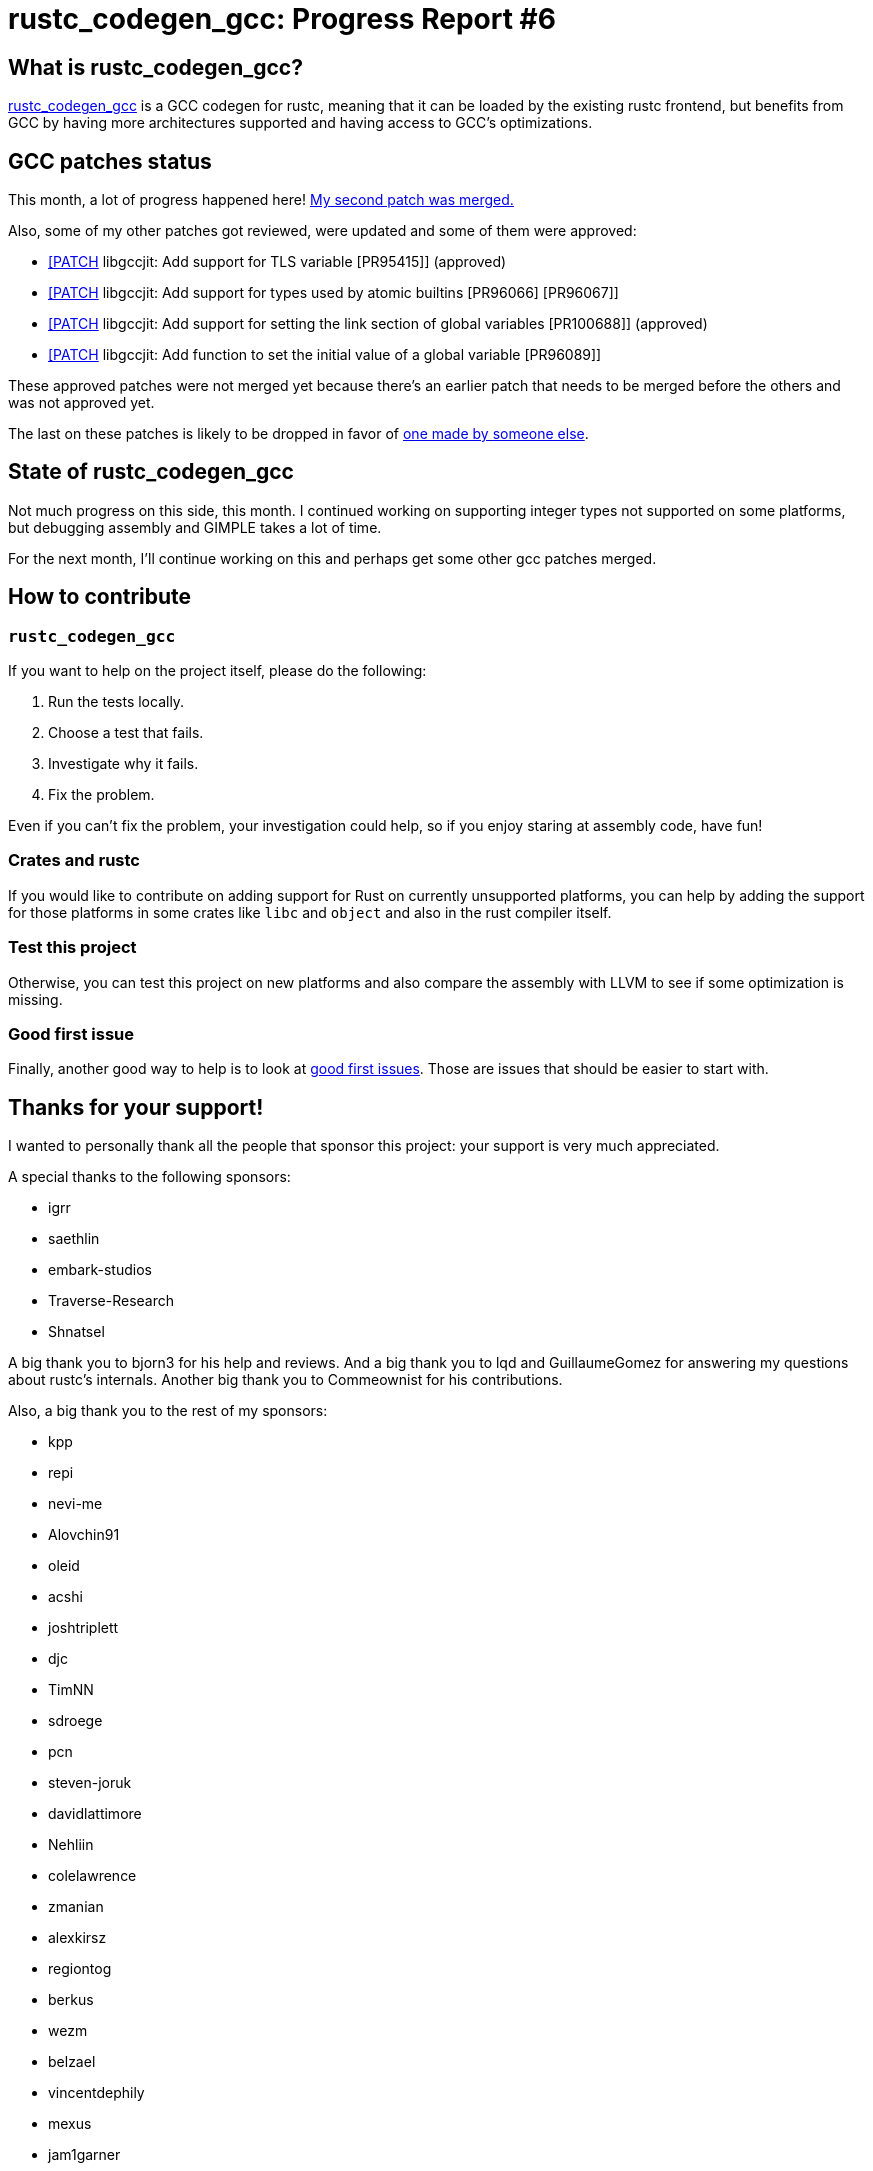 = rustc_codegen_gcc: Progress Report #6
:page-navtitle: rustc_codegen_gcc: Progress Report #6
:page-liquid:

== What is rustc_codegen_gcc?

https://github.com/rust-lang/rustc_codegen_gcc[rustc_codegen_gcc] is a
GCC codegen for rustc, meaning that it can be loaded by the existing
rustc frontend, but benefits from GCC by having more architectures
supported and having access to GCC's optimizations.

== GCC patches status

This month, a lot of progress happened here!
https://gcc.gnu.org/git/?p=gcc.git;a=commit;h=cfe8dbd9c08a5bce497646467c9d30942ec3efe0[My second patch was merged.]

Also, some of my other patches got reviewed, were updated and some of
them were approved:

 * https://gcc.gnu.org/pipermail/jit/2021q4/001389.html[[PATCH] libgccjit: Add support for TLS variable [PR95415]] (approved)
 * https://gcc.gnu.org/pipermail/jit/2021q4/001390.html[[PATCH] libgccjit: Add support for types used by atomic builtins [PR96066] [PR96067]]
 * https://gcc.gnu.org/pipermail/jit/2021q4/001386.html[[PATCH] libgccjit: Add support for setting the link section of global variables [PR100688]] (approved)
 * https://gcc.gnu.org/pipermail/jit/2021q4/001391.html[[PATCH] libgccjit: Add function to set the initial value of a global variable [PR96089]]

These approved patches were not merged yet because there's an earlier
patch that needs to be merged before the others and was not approved
yet.

The last on these patches is likely to be dropped in favor of https://gcc.gnu.org/pipermail/jit/2021q4/001399.html[one made
by someone else].

== State of rustc_codegen_gcc

Not much progress on this side, this month.
I continued working on supporting integer types not supported on some
platforms, but debugging assembly and GIMPLE takes a lot of time.

For the next month, I'll continue working on this and perhaps get some
other gcc patches merged.

== How to contribute

=== `rustc_codegen_gcc`

If you want to help on the project itself, please do the following:

 1. Run the tests locally.
 2. Choose a test that fails.
 3. Investigate why it fails.
 4. Fix the problem.

Even if you can't fix the problem, your investigation could help, so
if you enjoy staring at assembly code, have fun!

=== Crates and rustc

If you would like to contribute on adding support for Rust on
currently unsupported platforms, you can help by adding the support
for those platforms in some crates like `libc` and `object` and also
in the rust compiler itself.

=== Test this project

Otherwise, you can test this project on new platforms and also compare
the assembly with LLVM to see if some optimization is missing.

=== Good first issue

Finally, another good way to help is to look at https://github.com/rust-lang/rustc_codegen_gcc/issues?q=is%3Aissue+is%3Aopen+label%3A%22good+first+issue%22[good first issues]. Those are issues that should be easier to start with.

== Thanks for your support!

I wanted to personally thank all the people that sponsor this project:
your support is very much appreciated.

A special thanks to the following sponsors:

 * igrr
 * saethlin
 * embark-studios
 * Traverse-Research
 * Shnatsel

A big thank you to bjorn3 for his help and reviews.
And a big thank you to lqd and GuillaumeGomez for answering my
questions about rustc's internals.
Another big thank you to Commeownist for his contributions.

Also, a big thank you to the rest of my sponsors:

 * kpp
 * repi
 * nevi-me
 * Alovchin91
 * oleid
 * acshi
 * joshtriplett
 * djc
 * TimNN
 * sdroege
 * pcn
 * steven-joruk
 * davidlattimore
 * Nehliin
 * colelawrence
 * zmanian
 * alexkirsz
 * regiontog
 * berkus
 * wezm
 * belzael
 * vincentdephily
 * mexus
 * jam1garner
 * Shoeboxam
 * evanrichter
 * stuhood
 * yerke
 * bes
 * raymanfx
 * seanpianka
 * srijs
 * 0xdeafbeef
 * kkysen
 * messense
 * riking
 * rafaelcaricio
 * Lemmih
 * memoryruins
 * pthariensflame
 * senden9
 * Hofer-Julian
 * robjtede
 * Jonas Platte
 * spike grobstein
 * Oliver Marshall
 * Sam Harrington
 * Cass
 * Jonas
 * Jeff Muizelaar
 * Robin Moussu
 * Chris Butler
 * Dakota Brink
 * sierrafiveseven
 * Joseph Garvin
 * Paul Ellenbogen
 * icewind
 * Sebastian Zivota
 * Oskar Nehlin
 * Nicolas Barbier
 * Daniel
 * Justin Ossevoort
 * sstadick
 * luizirber
 * kiyoshigawa

and a few others who preferred to stay anonymous.
